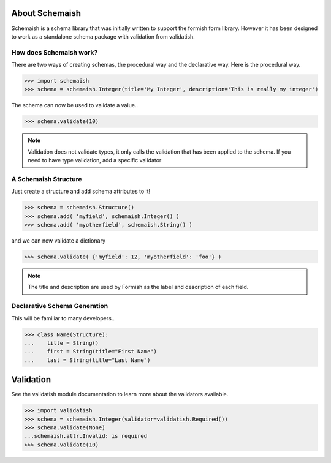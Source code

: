 
About Schemaish
===============

Schemaish is a schema library that was initially written to support the formish form library. However it has been designed to work as a standalone schema package with validation from validatish.

How does Schemaish work?
------------------------

There are two ways of creating schemas, the procedural way and the declarative way. Here is the procedural way.

>>> import schemaish
>>> schema = schemaish.Integer(title='My Integer', description='This is really my integer')

The schema can now be used to validate a value.. 

>>> schema.validate(10)

.. note:: Validation does not validate types, it only calls the validation that has been applied to the schema. If you need to have type validation, add a specific validator

A Schemaish Structure
---------------------

Just create a structure and add schema attributes to it!

>>> schema = schemaish.Structure()
>>> schema.add( 'myfield', schemaish.Integer() )
>>> schema.add( 'myotherfield', schemaish.String() )

and we can now validate a dictionary

>>> schema.validate( {'myfield': 12, 'myotherfield': 'foo'} )

.. note:: The title and description are used by Formish as the label and description of each field.

Declarative Schema Generation
-----------------------------

This will be familiar to many developers.. 

>>> class Name(Structure):
...    title = String()
...    first = String(title="First Name")
...    last = String(title="Last Name")


Validation
==========

See the validatish module documentation to learn more about the validators available.

>>> import validatish
>>> schema = schemaish.Integer(validator=validatish.Required())
>>> schema.validate(None)
...schemaish.attr.Invalid: is required
>>> schema.validate(10)











